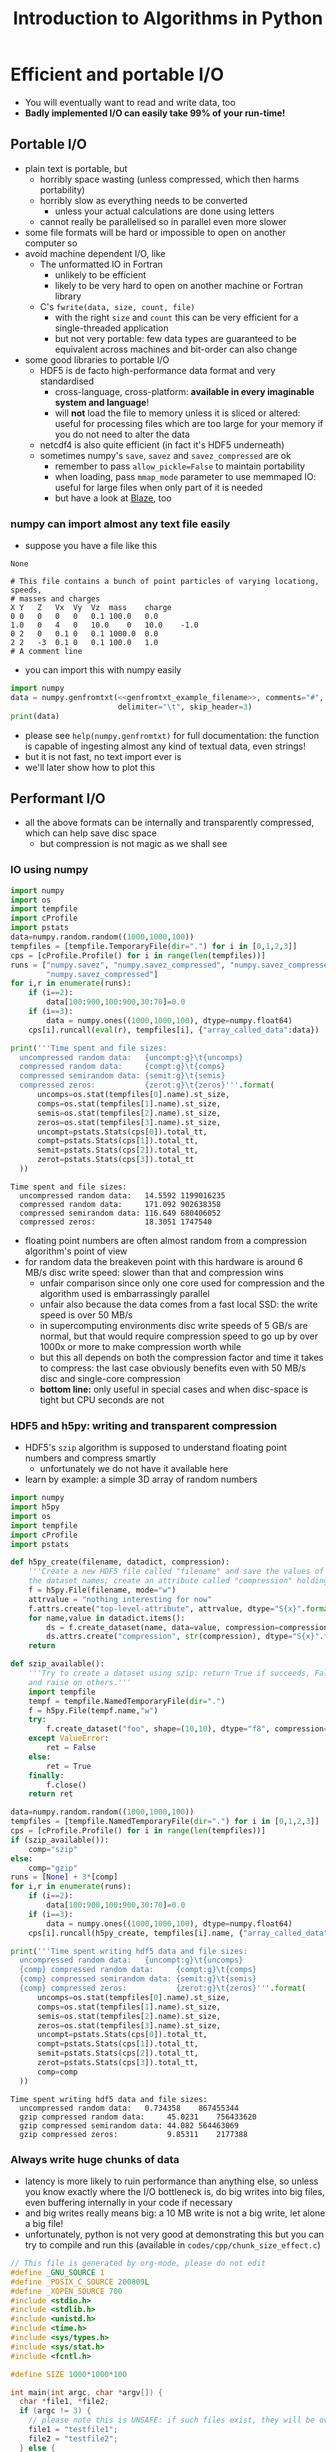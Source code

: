 #+TITLE: Introduction to Algorithms in Python
#+LATEX_CLASS: article
#+LATEX_CLASS_OPTIONS: [a4paper,10pt]
#+OPTIONS: H:3
#+OPTIONS: toc:1 ^:t
* Efficient and portable I/O
- You will eventually want to read and write data, too
- *Badly implemented I/O can easily take 99% of your run-time!*
** Portable I/O
- plain text is portable, but
  - horribly space wasting (unless compressed, which then harms portability)
  - horribly slow as everything needs to be converted
    - unless your actual calculations are done using letters
  - cannot really be parallelised so in parallel even more slower
- some file formats will be hard or impossible to open on another computer so
- avoid machine dependent I/O, like
  - The unformatted IO in Fortran
    - unlikely to be efficient
    - likely to be very hard to open on another machine or Fortran library
  - C's =fwrite(data, size, count, file)=
    - with the right =size= and =count= this can be very efficient for a single-threaded application
    - but not very portable: few data types are guaranteed to be equivalent across machines and bit-order can
      also change
- some good libraries to portable I/O
  - HDF5 is de facto high-performance data format and very standardised
    - cross-language, cross-platform: *available in every imaginable system and language*!
    - will *not* load the file to memory unless it is sliced or altered: useful for processing files which are
      too large for your memory if you do not need to alter the data
  - netcdf4 is also quite efficient (in fact it's HDF5 underneath)
  - sometimes numpy's =save=, =savez= and =savez_compressed= are ok
    - remember to pass =allow_pickle=False= to maintain portability
    - when loading, pass =mmap_mode= parameter to use memmaped IO: useful for large files when only part of it
      is needed
    - but have a look at [[http://blaze.readthedocs.io/en/latest/index.html][Blaze]], too
*** numpy can import almost any text file easily
- suppose you have a file like this 
#+NAME: genfromtxt_example_filename
#+BEGIN_SRC python :exports none
"files/genfromtxt_example_data.txt"
#+END_SRC

#+RESULTS: genfromtxt_example_filename
: None

#+BEGIN_SRC python :var filename="files/genfromtxt_example_data.txt" :exports results :results output :noweb yes
  data='''# This file contains a bunch of point particles of varying locationg, speeds, \n# masses and charges\nX\tY\tZ\tVx\tVy\tVz\tmass\tcharge\n0\t0\t0\t0\t0\t0.1\t100.0\t0.0\n1.0\t0\t4\t0\t10.0\t0\t10.0\t-1.0\n0\t2\t0\t0.1\t0\t0.1\t1000.0\t0.0\n2\t2\t-3\t0.1\t0\t0.1\t100.0\t1.0\n# A comment line'''
  with open(<<genfromtxt_example_filename>>,"w") as f:
      f.write(data)
  print(data)
#+END_SRC

#+RESULTS:
: # This file contains a bunch of point particles of varying locationg, speeds, 
: # masses and charges
: X	Y	Z	Vx	Vy	Vz	mass	charge
: 0	0	0	0	0	0.1	100.0	0.0
: 1.0	0	4	0	10.0	0	10.0	-1.0
: 0	2	0	0.1	0	0.1	1000.0	0.0
: 2	2	-3	0.1	0	0.1	100.0	1.0
: # A comment line

- you can import this with numpy easily
#+MACRO: genfromtxt_example_filename_macro "files/genfromtxt_example_data.txt"
#+BEGIN_SRC python :tangle yes :tangle "codes/python/genfromtxt_example_import.py" :var filename="files/genfromtxt_example_data.txt" :eval never-export :results output :noweb yes
  import numpy
  data = numpy.genfromtxt(<<genfromtxt_example_filename>>, comments="#",
                          delimiter="\t", skip_header=3)
  print(data)
#+END_SRC

#+RESULTS:
: [[  0.00000000e+00   0.00000000e+00   0.00000000e+00   0.00000000e+00
:     0.00000000e+00   1.00000000e-01   1.00000000e+02   0.00000000e+00]
:  [  1.00000000e+00   0.00000000e+00   4.00000000e+00   0.00000000e+00
:     1.00000000e+01   0.00000000e+00   1.00000000e+01  -1.00000000e+00]
:  [  0.00000000e+00   2.00000000e+00   0.00000000e+00   1.00000000e-01
:     0.00000000e+00   1.00000000e-01   1.00000000e+03   0.00000000e+00]
:  [  2.00000000e+00   2.00000000e+00  -3.00000000e+00   1.00000000e-01
:     0.00000000e+00   1.00000000e-01   1.00000000e+02   1.00000000e+00]]

- please see =help(numpy.genfromtxt)= for full documentation: the function is capable of ingesting almost any
  kind of textual data, even strings!
- but it is not fast, no text import ever is
- we'll later show how to plot this
*** COMMENT Reading a HDF5 dataset using h5py
- HDF5 is a hierarchical data format, you can think of it as a file system of a sort, but inside the file:
  - data lives in a =dataset=, of any dimensionality and various types (integer, float, double...)
  - metadata in an =attribute=
  - there can be any number of both
  - a =group= can be used to grouped them
- =h5py= exposes datasets as dicts of {datasetname: datasetvalues} and attributes as python attributes; groups
  are also dicts where the values are the groups members (usually datasets, i.e. a dict within a dict)
- the dataset looks and feels like a numpy array, except
  - it can only be resized if declared resizable
  - is a memory mapped array (more on that in an exercise)
#+NAME: h5py_read_example_filename
#+BEGIN_SRC python :exports none
"files/h5py_read_example_data.h5"
#+END_SRC

#+RESULTS: h5py_read_example_filename
: None

#+BEGIN_SRC python :exports none :noweb yes
  import numpy
  import h5py
  '''Generate a 2x2 grid and random 3-vectors on it.'''
  YX=numpy.mgrid[-5:5:2j,-11:11:2j]
  vecs = numpy.random.random((3,)+YX[0,:,:].shape)
  f=h5py.File(<<h5py_read_example_filename>>,"w")
  f.create_dataset("my_grid_data", data=YX)
  f.create_dataset("my_vector_data", data=vecs)
  f.close()
#+END_SRC

#+RESULTS:
: None

#+BEGIN_SRC python :tangle yes :tangle "codes/python/h5py_read_example.py" :exports both :results output :noweb yes
  import h5py
  import numpy
  f=h5py.File(<<h5py_read_example_filename>>,"r")
  g = f["my_grid_data"]
  v = f["my_vector_data"]
  print("Shapes")
  print(g.shape, v.shape)
  print("Maximum of coordinate values")
  print(g[:].max())
  print("Vector norms squared")
  print(numpy.einsum('i...,i...', v, v))
#+END_SRC

#+RESULTS:
: Shapes
: (2, 2, 2) (3, 2, 2)
: Maximum of coordinate values
: 11.0
: Vector norms squared
: [[ 0.8746662   1.63772372]
:  [ 1.34196646  0.88429353]]

** Performant I/O
- all the above formats can be internally and transparently compressed, which can help save disc space
  - but compression is not magic as we shall see
*** IO using numpy
#+BEGIN_SRC python :tangle yes :tangle "codes/python/compressed_numpy.py" :exports both :results output
  import numpy
  import os
  import tempfile
  import cProfile
  import pstats
  data=numpy.random.random((1000,1000,100))
  tempfiles = [tempfile.TemporaryFile(dir=".") for i in [0,1,2,3]]
  cps = [cProfile.Profile() for i in range(len(tempfiles))]
  runs = ["numpy.savez", "numpy.savez_compressed", "numpy.savez_compressed",
          "numpy.savez_compressed"]
  for i,r in enumerate(runs):
      if (i==2):
          data[100:900,100:900,30:70]=0.0
      if (i==3):
          data = numpy.ones((1000,1000,100), dtype=numpy.float64)
      cps[i].runcall(eval(r), tempfiles[i], {"array_called_data":data})

  print('''Time spent and file sizes:
    uncompressed random data:   {uncompt:g}\t{uncomps} 
    compressed random data:     {compt:g}\t{comps}
    compressed semirandom data: {semit:g}\t{semis}
    compressed zeros:           {zerot:g}\t{zeros}'''.format(
        uncomps=os.stat(tempfiles[0].name).st_size,
        comps=os.stat(tempfiles[1].name).st_size,
        semis=os.stat(tempfiles[2].name).st_size,
        zeros=os.stat(tempfiles[3].name).st_size,
        uncompt=pstats.Stats(cps[0]).total_tt,
        compt=pstats.Stats(cps[1]).total_tt,
        semit=pstats.Stats(cps[2]).total_tt,
        zerot=pstats.Stats(cps[3]).total_tt
    ))
#+END_SRC

#+RESULTS:
: Time spent and file sizes:
:   uncompressed random data:   14.5592	1199016235 
:   compressed random data:     171.092	902638358
:   compressed semirandom data: 116.649	680406052
:   compressed zeros:           18.3051	1747540

- floating point numbers are often almost random from a compression algorithm's point of view
- for random data the breakeven point with this hardware is around 6 MB/s disc write speed: slower than that
  and compression wins
  - unfair comparison since only one core used for compression and the algorithm used is embarrassingly parallel
  - unfair also because the data comes from a fast local SSD: the write speed is over 50 MB/s
  - in supercomputing environments disc write speeds of 5 GB/s are normal, but that would require
    compression speed to go up by over 1000x or more to make compression worth while
  - but this all depends on both the compression factor and time it takes to compress: the last case
    obviously benefits even with 50 MB/s disc and single-core compression
  - *bottom line:* only useful in special cases and when disc-space is tight but CPU seconds are not
*** HDF5 and h5py: writing and transparent compression
- HDF5's =szip= algorithm is supposed to understand floating point numbers and compress smartly
  - unfortunately we do not have it available here
- learn by example: a simple 3D array of random numbers
#+BEGIN_SRC python :tangle yes :tangle "codes/python/h5py_write_example.py" :exports both :results output
  import numpy
  import h5py
  import os
  import tempfile
  import cProfile
  import pstats

  def h5py_create(filename, datadict, compression):
      '''Create a new HDF5 file called "filename" and save the values of "datadict" into it using its keys as
      the dataset names; create an attribute called "compression" holding the value of "compression" parameter.'''
      f = h5py.File(filename, mode="w")
      attrvalue = "nothing interesting for now"
      f.attrs.create("top-level-attribute", attrvalue, dtype="S{x}".format(x=len(attrvalue)))
      for name,value in datadict.items():
          ds = f.create_dataset(name, data=value, compression=compression, chunks=True)
          ds.attrs.create("compression", str(compression), dtype="S{x}".format(x=len(str(compression))))
      return

  def szip_available():
      '''Try to create a dataset using szip: return True if succeeds, False on ValueError (szip not available)
      and raise on others.'''
      import tempfile
      tempf = tempfile.NamedTemporaryFile(dir=".")
      f = h5py.File(tempf.name,"w")
      try:
          f.create_dataset("foo", shape=(10,10), dtype="f8", compression="szip")
      except ValueError:
          ret = False
      else:
          ret = True
      finally:
          f.close()
      return ret

  data=numpy.random.random((1000,1000,100))
  tempfiles = [tempfile.NamedTemporaryFile(dir=".") for i in [0,1,2,3]]
  cps = [cProfile.Profile() for i in range(len(tempfiles))]
  if (szip_available()):
      comp="szip"
  else:
      comp="gzip"
  runs = [None] + 3*[comp]
  for i,r in enumerate(runs):
      if (i==2):
          data[100:900,100:900,30:70]=0.0
      if (i==3):
          data = numpy.ones((1000,1000,100), dtype=numpy.float64)
      cps[i].runcall(h5py_create, tempfiles[i].name, {"array_called_data":data}, r)

  print('''Time spent writing hdf5 data and file sizes:
    uncompressed random data:   {uncompt:g}\t{uncomps} 
    {comp} compressed random data:     {compt:g}\t{comps}
    {comp} compressed semirandom data: {semit:g}\t{semis}
    {comp} compressed zeros:           {zerot:g}\t{zeros}'''.format(
        uncomps=os.stat(tempfiles[0].name).st_size,
        comps=os.stat(tempfiles[1].name).st_size,
        semis=os.stat(tempfiles[2].name).st_size,
        zeros=os.stat(tempfiles[3].name).st_size,
        uncompt=pstats.Stats(cps[0]).total_tt,
        compt=pstats.Stats(cps[1]).total_tt,
        semit=pstats.Stats(cps[2]).total_tt,
        zerot=pstats.Stats(cps[3]).total_tt,
        comp=comp
    ))
#+END_SRC

#+RESULTS:
: Time spent writing hdf5 data and file sizes:
:   uncompressed random data:   0.734358	867455344 
:   gzip compressed random data:     45.0231	756433620
:   gzip compressed semirandom data: 44.082	564463069
:   gzip compressed zeros:           9.85311	2177388

*** Always write huge chunks of data
- latency is more likely to ruin performance than anything else, so unless you know exactly where the I/O
  bottleneck is, do big writes into big files, even buffering internally in your code if necessary
- and big writes really means big: a 10 MB write is not a big write, let alone a big file!
- unfortunately, python is not very good at demonstrating this but you can try to compile and run this
  (available in =codes/cpp/chunk_size_effect.c=)
#+NAME: chunk_size_effect
#+BEGIN_SRC C :tangle yes :tangle "codes/cpp/chunk_size_effect.c" :padline no :cache :flags "-std=c11" :exports both :results output
  // This file is generated by org-mode, please do not edit
  #define _GNU_SOURCE 1
  #define _POSIX_C_SOURCE 200809L
  #define _XOPEN_SOURCE 700
  #include <stdio.h>
  #include <stdlib.h>
  #include <unistd.h>
  #include <time.h>
  #include <sys/types.h>
  #include <sys/stat.h>
  #include <fcntl.h>

  #define SIZE 1000*1000*100

  int main(int argc, char *argv[]) {
    char *file1, *file2;
    if (argc != 3) {
      // please note this is UNSAFE: if such files exist, they will be overwritten
      file1 = "testfile1";
      file2 = "testfile2";
    } else {
      file1 = argv[1];
      file2 = argv[2];
    }
    int fd1 = open(file1, O_WRONLY|O_TRUNC|O_CREAT, S_IRUSR|S_IWUSR);
    int fd2 = open(file2, O_WRONLY|O_TRUNC|O_CREAT, S_IRUSR|S_IWUSR);
    double *data = (double *) calloc(SIZE, sizeof(double));
    struct timespec t1, t2, t3;
    clock_gettime(CLOCK_MONOTONIC, &t1);
    for (int i=0; i<SIZE; i++) {
      write(fd1, data+i, sizeof(double)*1);
    }
    clock_gettime(CLOCK_MONOTONIC, &t2);
    write(fd2, data, sizeof(double)*SIZE);
    clock_gettime(CLOCK_MONOTONIC, &t3);
    printf("Writing one element at a time took %6li seconds\n", t2.tv_sec-t1.tv_sec);
    printf("Writing all elements at once took  %6li seconds\n", t3.tv_sec-t2.tv_sec);
    close(fd1);
    close(fd2);
    return 0;
  }
#+END_SRC

#+RESULTS: chunk_size_effect
: Writing one element at a time took     56 seconds
: Writing all elements at once took       0 seconds

#+BEGIN_SRC sh :exports none :results output verbatim 
cat codes/cpp/chunk_size_effect.c
#+END_SRC
- Performant IO is a bit of a dark magic as there are loads of caches on the way from memory to disc and only
  the limit as file size goes to infinity will measure true IO speed
  - in the above case, my laptop gives 71 and 2 seconds, but 2 s is 4 times the theoretical maximum speed!
- Even more of a dark magic as disc, unlike the CPU, is a shared resource: other users use same discs
** Parallel I/O
- always use parallel I/O for parallel programs
- poor man's parallel I/O
  - every worker writes its own file
  - can be the fastest solution
  - but how do you use those files with different number of workers for e.g. post-processing?
- MPI I/O or MPI-enabled HDF5 library deal with that
  - they can write a single file simultaneously from all workers
  - may do some hardware-based optimisations behind the scenes
  - can also map the writes to the MPI topology
  - needs a bit of a learning curve, unless you chose to use h5py or some other library like it which handles
    the complexity for you 
*** Parallel IO with PETSc
#+BEGIN_SRC python :tangle yes :tangle "codes/python/petsc_hdf5_viewer.py" :exports results :results output
  import sys
  import time
  import numpy
  import mpi4py
  from mpi4py import MPI
  import petsc4py
  petsc4py.init(sys.argv)
  from petsc4py import PETSc
  import tempfile

  dm = PETSc.DMDA().create(dim=3, sizes = (-11,-7,-5),
                           proc_sizes=(PETSc.DECIDE,)*3,
                           boundary_type=(PETSc.DMDA.BoundaryType.GHOSTED,)*3,
                           stencil_type=PETSc.DMDA.StencilType.BOX,
                           stencil_width = 1, dof = 1, comm =
                           PETSc.COMM_WORLD, setup = False)
  dm.setFromOptions()
  dm.setUp()
  vec1 = dm.createGlobalVector()
  vec1.setName("NameOfMyHDF5Dataset")
  vec2 = vec1.duplicate()
  vec2.setName("NameOfMyHDF5Dataset")
  fn = tempfile.NamedTemporaryFile()
  vwr=PETSc.Viewer().createHDF5(fn.name, mode=PETSc.Viewer.Mode.WRITE)
  vec1.view(vwr)
  vwr.destroy()
  vwr=PETSc.Viewer().createHDF5(fn.name, mode=PETSc.Viewer.Mode.READ)
  vec2.load(vwr)
  print("Are they equal? " + ["No!", "Yes!"][vec1.equal(vec2)])
#+END_SRC

#+RESULTS:
: Are they equal? Yes!

- if you ran this in parallel using parallel HDF5 library, you just got all the hard bits for free
*** Parallel IO with h5py
- note that running this in the frontend uses just one rank
#+BEGIN_SRC python :tangle yes :tangle "codes/python/parallel_io_h5py.py"
  import mpi4py
  from mpi4py import MPI
  import h5py
  import tempfile
  import os
  import array
  if (MPI.COMM_WORLD.rank == 0):
      temp="files/hdf5_visualisation_example.h5"
  else:
      temp=""
  KEEP_ME_AROUND = MPI.COMM_WORLD.bcast(temp, root=0)   
  rank = MPI.COMM_WORLD.rank
  f = h5py.File(KEEP_ME_AROUND, "w", driver="mpio", comm=MPI.COMM_WORLD)
  dset = f.create_dataset("test", (4,), dtype="f8")
  dset[rank] = rank
  f.close()
#+END_SRC

#+RESULTS:

- running it from the shell with =mpirun= will use more ranks
#+BEGIN_SRC python
%%bash
mpirun -np 4 python codes/python/parallel_io_h5py.py
#+END_SRC
- performance might still be bad, because
** Know your filesystem
- typical HPDA/HPC system will have a high bandwith, high latency parallel file system where big files should go
- most common is Lustre
  - one often needs to set up a special directory on Lustre for very high bandwidth operations
  - files are /striped/ onto different pieces of hardware (OSTs) to increase bandwidth
  - can be tricky as both the number of active OSTs and number of writers in code
    affect the bandwidth
- in our example, we did not use a distributed file system, so parallellism gave no benefit
  - sorry about that, we would have needed to arrange supercomputer access to demonstrate this: will do on a
    later course
** Checkpointing
- Your code should be able to do this on its own to support solving the problem by running the code several
  times: often not possible to obtain access to a computer for long enough to solve in one go.
- Basically, you save your iterate or current best estimate solution and later load it from file instead of
  using random or hard coded initial conditions.
** Exercises
